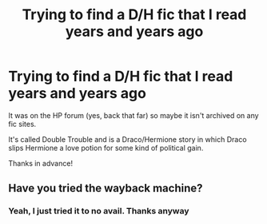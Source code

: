 #+TITLE: Trying to find a D/H fic that I read years and years ago

* Trying to find a D/H fic that I read years and years ago
:PROPERTIES:
:Score: 0
:DateUnix: 1399923695.0
:DateShort: 2014-May-13
:FlairText: Request
:END:
It was on the HP forum (yes, back that far) so maybe it isn't archived on any fic sites.

It's called Double Trouble and is a Draco/Hermione story in which Draco slips Hermione a love potion for some kind of political gain.

Thanks in advance!


** Have you tried the wayback machine?
:PROPERTIES:
:Score: 2
:DateUnix: 1399976991.0
:DateShort: 2014-May-13
:END:

*** Yeah, I just tried it to no avail. Thanks anyway
:PROPERTIES:
:Score: 1
:DateUnix: 1400223691.0
:DateShort: 2014-May-16
:END:
